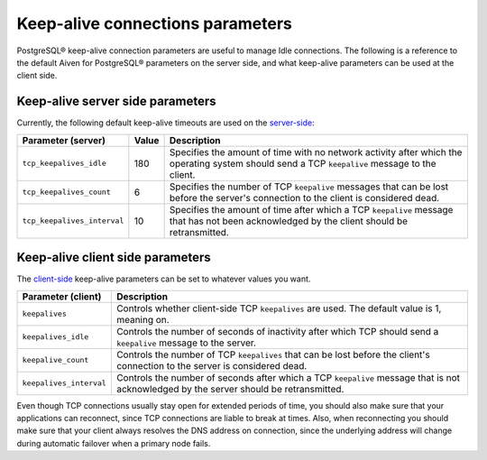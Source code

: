 Keep-alive connections parameters
=================================

PostgreSQL® keep-alive connection parameters are useful to manage Idle connections. The following is a reference to the default Aiven for PostgreSQL® parameters on the server side, and what keep-alive parameters can be used at the client side.

Keep-alive server side parameters
---------------------------------

Currently, the following default keep-alive timeouts are used on the `server-side <https://www.postgresql.org/docs/current/runtime-config-connection.html#RUNTIME-CONFIG-CONNECTION-SETTINGS>`_:

+---------------------------+-------+-----------------------------------------------------------------------+
| Parameter (server)        | Value | Description                                                           | 
+===========================+=======+=======================================================================+ 
|``tcp_keepalives_idle``    |180    |Specifies the amount of time with no network activity after which the  |
|                           |       |operating system should send a TCP ``keepalive`` message to the client.|
+---------------------------+-------+-----------------------------------------------------------------------+
|``tcp_keepalives_count``   |6      |Specifies the number of TCP ``keepalive`` messages that can be lost    |
|                           |       |before the server's connection to the client is considered dead.       |
+---------------------------+-------+-----------------------------------------------------------------------+
|``tcp_keepalives_interval``|10     |Specifies the amount of time after which a TCP ``keepalive`` message   |
|                           |       |that has not been acknowledged by the client should be retransmitted.  |
+---------------------------+-------+-----------------------------------------------------------------------+

Keep-alive client side parameters
---------------------------------

The `client-side <https://www.postgresql.org/docs/current/libpq-connect.html#LIBPQ-KEEPALIVES>`_ keep-alive parameters can be set to whatever values you want. 

+-----------------------+----------------------------------------------------------------------+
| Parameter (client)    | Description                                                          | 
+=======================+======================================================================+
|``keepalives``         |Controls whether client-side TCP ``keepalives`` are used.             |
|                       |The default value is 1, meaning on.                                   |
+-----------------------+----------------------------------------------------------------------+ 
|``keepalives_idle``    |Controls the number of seconds of inactivity after which TCP should   |
|                       |send a ``keepalive`` message to the server.                           |
+-----------------------+----------------------------------------------------------------------+
|``keepalive_count``    |Controls the number of TCP ``keepalives`` that can be lost before the |
|                       |client's connection to the server is considered dead.                 |
+-----------------------+----------------------------------------------------------------------+
|``keepalives_interval``|Controls the number of seconds after which a TCP ``keepalive`` message|
|                       |that is not acknowledged by the server should be retransmitted.       |
+-----------------------+----------------------------------------------------------------------+


Even though TCP connections usually stay open for extended periods of time, you should also make sure that your applications can reconnect,
since TCP connections are liable to break at times. Also, when reconnecting you should make sure that your client always resolves the DNS address on connection, since the
underlying address will change during automatic failover when a primary node fails.
